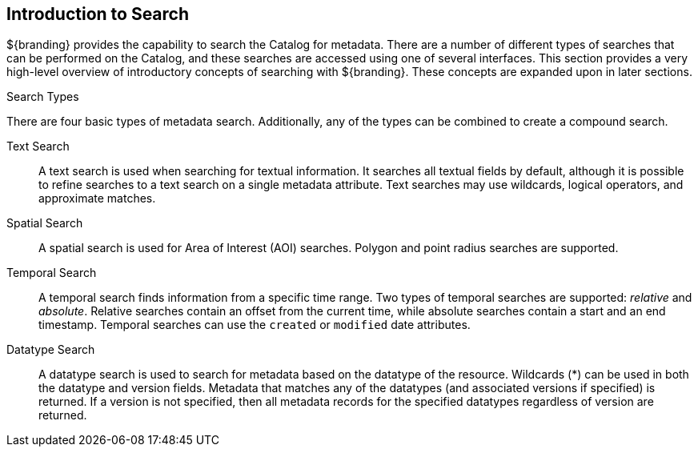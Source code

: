 :type: coreConcept
:priority: 00
:section: Core Concepts
:status: published
:title: Introduction to Search
:order: 00

== {title}

${branding} provides the capability to search the Catalog for metadata.
There are a number of different types of searches that can be performed on the Catalog, and these searches are accessed using one of several interfaces.
This section provides a very high-level overview of introductory concepts of searching with ${branding}.
These concepts are expanded upon in later sections.

.Search Types
There are four basic types of metadata search.
Additionally, any of the types can be combined to create a compound search.

Text Search:: A text search is used when searching for textual information.
It searches all textual fields by default, although it is possible to refine searches to a text search on a single metadata attribute.
Text searches may use wildcards, logical operators, and approximate matches.

Spatial Search:: A spatial search is used for Area of Interest (AOI) searches.
Polygon and point radius searches are supported.

Temporal Search:: A temporal search finds information from a specific time range.
Two types of temporal searches are supported: _relative_ and _absolute_.
Relative searches contain an offset from the current time, while absolute searches contain a start and an end timestamp.
Temporal searches can use the `created` or `modified` date attributes.

Datatype Search:: A datatype search is used to search for metadata based on the datatype of the resource.
Wildcards (*) can be used in both the datatype and version fields.
Metadata that matches any of the datatypes (and associated versions if specified) is returned.
If a version is not specified, then all metadata records for the specified datatypes regardless of version are returned.
